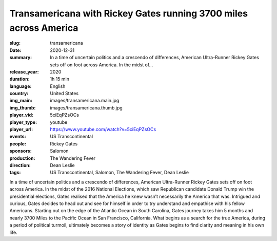 Transamericana with Rickey Gates running 3700 miles across America
##################################################################

:slug: transamericana
:date: 2020-12-31
:summary: In a time of uncertain politics and a crescendo of differences, American Ultra-Runner Rickey Gates sets off on foot across America. In the midst of...
:release_year: 2020
:duration: 1h 15 min
:language: English
:country: United States
:img_main: images/transamericana.main.jpg
:img_thumb: images/transamericana.thumb.jpg
:player_vid: 5ciEqPZsOCs
:player_type: youtube
:player_url: https://www.youtube.com/watch?v=5ciEqPZsOCs
:events: US Transcontinental
:people: Rickey Gates
:sponsors: Salomon
:production: The Wandering Fever
:direction: Dean Leslie
:tags: US Transcontinental, Salomon, The Wandering Fever, Dean Leslie

In a time of uncertain politics and a crescendo of differences, American Ultra-Runner Rickey Gates sets off on foot across America. In the midst of the 2016 National Elections, which saw Republican candidate Donald Trump win the presidential elections, Gates realised that the America he knew wasn’t necessarily the America that was. Intrigued and curious, Gates decides to head out and see for himself in order to try understand and empathise with his fellow Americans. Starting out on the edge of the Atlantic Ocean in South Carolina, Gates journey takes him 5 months and nearly 3700 Miles to the Pacific Ocean in San Francisco, California. What begins as a search for the true America, during a period of political turmoil, ultimately becomes a story of identity as Gates begins to find clarity and meaning in his own life.
